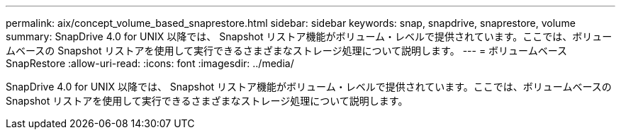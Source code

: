 ---
permalink: aix/concept_volume_based_snaprestore.html 
sidebar: sidebar 
keywords: snap, snapdrive, snaprestore, volume 
summary: SnapDrive 4.0 for UNIX 以降では、 Snapshot リストア機能がボリューム・レベルで提供されています。ここでは、ボリュームベースの Snapshot リストアを使用して実行できるさまざまなストレージ処理について説明します。 
---
= ボリュームベース SnapRestore
:allow-uri-read: 
:icons: font
:imagesdir: ../media/


[role="lead"]
SnapDrive 4.0 for UNIX 以降では、 Snapshot リストア機能がボリューム・レベルで提供されています。ここでは、ボリュームベースの Snapshot リストアを使用して実行できるさまざまなストレージ処理について説明します。
